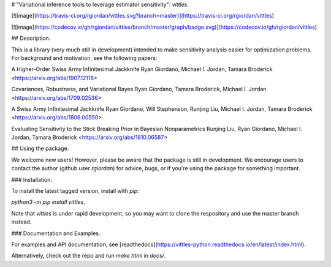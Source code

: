 # "Variational inference tools to leverage estimator sensitivity": `vittles`.

[![image](https://travis-ci.org/rgiordan/vittles.svg?branch=master)](https://travis-ci.org/rgiordan/vittles)

[![image](https://codecov.io/gh/rgiordan/vittles/branch/master/graph/badge.svg)](https://codecov.io/gh/rgiordan/vittles)

## Description.

This is a library (very much still in development) intended to make
sensitivity analysis easier for optimization problems. For background and motivation, see the following papers:

A Higher-Order Swiss Army Infinitesimal Jackknife
Ryan Giordano, Michael I. Jordan, Tamara Broderick
<https://arxiv.org/abs/1907.12116>

Covariances, Robustness, and Variational Bayes
Ryan Giordano, Tamara Broderick, Michael I. Jordan
<https://arxiv.org/abs/1709.02536>

A Swiss Army Infinitesimal Jackknife
Ryan Giordano, Will Stephenson, Runjing Liu, Michael I. Jordan, Tamara
Broderick
<https://arxiv.org/abs/1806.00550>

Evaluating Sensitivity to the Stick Breaking Prior in Bayesian
Nonparametrics
Runjing Liu, Ryan Giordano, Michael I. Jordan, Tamara Broderick
<https://arxiv.org/abs/1810.06587>

## Using the package.

We welcome new users\! However, please be aware that the package is
still in development. We encourage users to contact the author (github
user `rgiordan`) for advice, bugs, or if you're using the package for
something important.

### Installation.

To install the latest tagged version, install with `pip`:

`python3 -m pip install vittles`.

Note that `vittles` is under rapid development, so you may want to clone
the respository and use the master branch instead.

### Documentation and Examples.

For examples and API documentation, see
[readthedocs](https://vittles-python.readthedocs.io/en/latest/index.html).

Alternatively, check out the repo and run `make html` in `docs/`.


